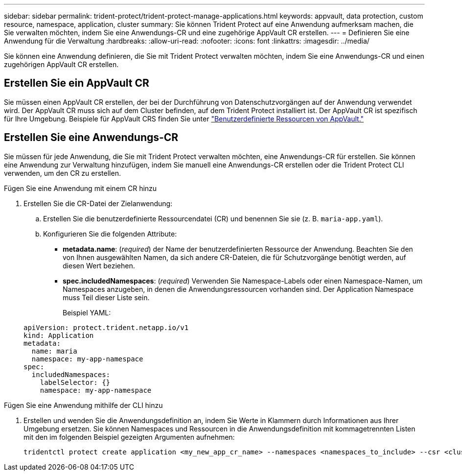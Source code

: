 ---
sidebar: sidebar 
permalink: trident-protect/trident-protect-manage-applications.html 
keywords: appvault, data protection, custom resource, namespace, application, cluster 
summary: Sie können Trident Protect auf eine Anwendung aufmerksam machen, die Sie verwalten möchten, indem Sie eine Anwendungs-CR und eine zugehörige AppVault CR erstellen. 
---
= Definieren Sie eine Anwendung für die Verwaltung
:hardbreaks:
:allow-uri-read: 
:nofooter: 
:icons: font
:linkattrs: 
:imagesdir: ../media/


[role="lead"]
Sie können eine Anwendung definieren, die Sie mit Trident Protect verwalten möchten, indem Sie eine Anwendungs-CR und einen zugehörigen AppVault CR erstellen.



== Erstellen Sie ein AppVault CR

Sie müssen einen AppVault CR erstellen, der bei der Durchführung von Datenschutzvorgängen auf der Anwendung verwendet wird. Der AppVault CR muss sich auf dem Cluster befinden, auf dem Trident Protect installiert ist. Der AppVault CR ist spezifisch für Ihre Umgebung. Beispiele für AppVault CRS finden Sie unter link:trident-protect-appvault-custom-resources.html["Benutzerdefinierte Ressourcen von AppVault."]



== Erstellen Sie eine Anwendungs-CR

Sie müssen für jede Anwendung, die Sie mit Trident Protect verwalten möchten, eine Anwendungs-CR für erstellen. Sie können eine Anwendung zur Verwaltung hinzufügen, indem Sie manuell eine Anwendungs-CR erstellen oder die Trident Protect CLI verwenden, um den CR zu erstellen.

[role="tabbed-block"]
====
.Fügen Sie eine Anwendung mit einem CR hinzu
--
. Erstellen Sie die CR-Datei der Zielanwendung:
+
.. Erstellen Sie die benutzerdefinierte Ressourcendatei (CR) und benennen Sie sie (z. B. `maria-app.yaml`).
.. Konfigurieren Sie die folgenden Attribute:
+
*** *metadata.name*: (_required_) der Name der benutzerdefinierten Ressource der Anwendung. Beachten Sie den von Ihnen ausgewählten Namen, da sich andere CR-Dateien, die für Schutzvorgänge benötigt werden, auf diesen Wert beziehen.
*** *spec.includedNamespaces*: (_required_) Verwenden Sie Namespace-Labels oder einen Namespace-Namen, um Namespaces anzugeben, in denen die Anwendungsressourcen vorhanden sind. Der Application Namespace muss Teil dieser Liste sein.
+
Beispiel YAML:

+
[source, yaml]
----
apiVersion: protect.trident.netapp.io/v1
kind: Application
metadata:
  name: maria
  namespace: my-app-namespace
spec:
  includedNamespaces:
    labelSelector: {}
    namespace: my-app-namespace
----






--
.Fügen Sie eine Anwendung mithilfe der CLI hinzu
--
. Erstellen und wenden Sie die Anwendungsdefinition an, indem Sie Werte in Klammern durch Informationen aus Ihrer Umgebung ersetzen. Sie können Namespaces und Ressourcen in die Anwendungsdefinition mit kommagetrennten Listen mit den im folgenden Beispiel gezeigten Argumenten aufnehmen:
+
[source, console]
----
tridentctl protect create application <my_new_app_cr_name> --namespaces <namespaces_to_include> --csr <cluster_scoped_resources_to_include>
----


--
====